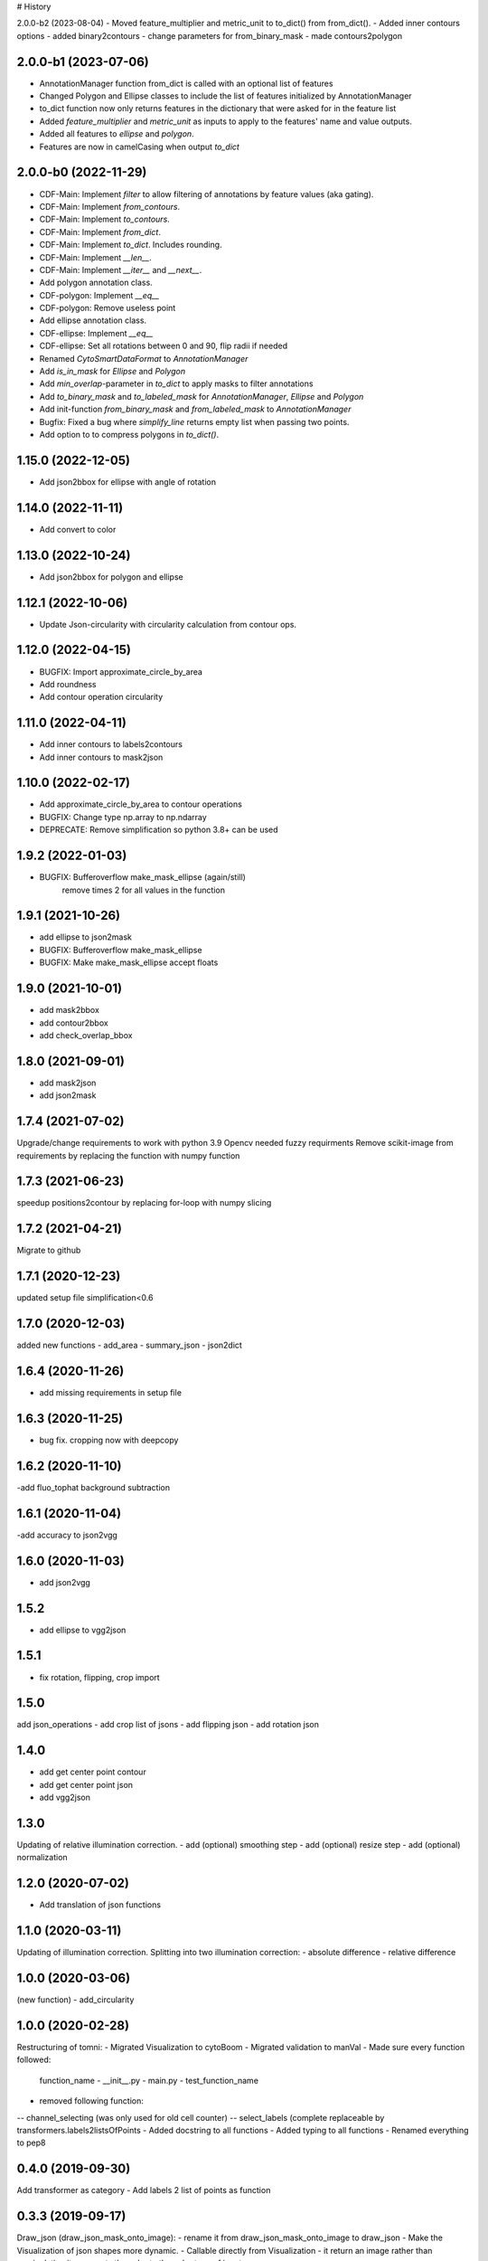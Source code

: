 # History

2.0.0-b2 (2023-08-04) 
- Moved feature_multiplier and metric_unit to to_dict() from from_dict(). 
- Added inner contours options 
- added binary2contours
- change parameters for from_binary_mask
- made contours2polygon

2.0.0-b1 (2023-07-06)
------------------
- AnnotationManager function from_dict is called with an optional list of features
- Changed Polygon and Ellipse classes to include the list of features initialized by AnnotationManager
- to_dict function now only returns features in the dictionary that were asked for in the feature list
- Added `feature_multiplier` and `metric_unit` as inputs to apply to the features' name and value outputs.
- Added all features to `ellipse` and `polygon`.
- Features are now in camelCasing when output `to_dict`

2.0.0-b0 (2022-11-29)
------------------
- CDF-Main: Implement `filter` to allow filtering of annotations by feature values (aka gating).
- CDF-Main: Implement `from_contours`.
- CDF-Main: Implement `to_contours`.
- CDF-Main: Implement `from_dict`.
- CDF-Main: Implement `to_dict`. Includes rounding.
- CDF-Main: Implement `__len__`.
- CDF-Main: Implement `__iter__` and `__next__`.
- Add polygon annotation class.
- CDF-polygon: Implement `__eq__`
- CDF-polygon: Remove useless point
- Add ellipse annotation class.
- CDF-ellipse: Implement `__eq__`
- CDF-ellipse: Set all rotations between 0 and 90, flip radii if needed
- Renamed `CytoSmartDataFormat` to `AnnotationManager`
- Add `is_in_mask` for `Ellipse` and `Polygon`
- Add `min_overlap`-parameter in `to_dict` to apply masks to filter annotations
- Add `to_binary_mask` and `to_labeled_mask` for `AnnotationManager`, `Ellipse` and `Polygon`
- Add init-function `from_binary_mask` and `from_labeled_mask` to `AnnotationManager`
- Bugfix: Fixed a bug where `simplify_line` returns empty list when passing two points.
- Add option to to compress polygons in `to_dict()`.

1.15.0 (2022-12-05)
------------------
- Add json2bbox for ellipse with angle of rotation

1.14.0 (2022-11-11)
------------------
- Add convert to color

1.13.0 (2022-10-24)
------------------
- Add json2bbox for polygon and ellipse

1.12.1 (2022-10-06)
------------------
- Update Json-circularity with circularity calculation from contour ops.

1.12.0 (2022-04-15)
------------------
- BUGFIX: Import approximate_circle_by_area
- Add roundness
- Add contour operation circularity

1.11.0 (2022-04-11)
------------------
- Add inner contours to labels2contours
- Add inner contours to mask2json

1.10.0 (2022-02-17)
------------------
- Add approximate_circle_by_area to contour operations
- BUGFIX: Change type np.array to np.ndarray
- DEPRECATE: Remove simplification so python 3.8+ can be used

1.9.2 (2022-01-03)
------------------
- BUGFIX: Bufferoverflow make_mask_ellipse (again/still)
    remove times 2 for all values in the function

1.9.1 (2021-10-26)
------------------
- add ellipse to json2mask
- BUGFIX: Bufferoverflow make_mask_ellipse
- BUGFIX: Make make_mask_ellipse accept floats

1.9.0 (2021-10-01)
------------------
- add mask2bbox
- add contour2bbox
- add check_overlap_bbox

1.8.0 (2021-09-01)
------------------
- add mask2json
- add json2mask

1.7.4 (2021-07-02)
------------------
Upgrade/change requirements to work with python 3.9
Opencv needed fuzzy requirments
Remove scikit-image from requirements by replacing the function with numpy function

1.7.3 (2021-06-23)
------------------
speedup positions2contour by replacing for-loop with numpy slicing

1.7.2 (2021-04-21)
------------------
Migrate to github

1.7.1 (2020-12-23)
------------------
updated setup file simplification<0.6

1.7.0 (2020-12-03)
------------------
added new functions
- add_area
- summary_json
- json2dict

1.6.4 (2020-11-26)
------------------
- add  missing requirements in setup file

1.6.3 (2020-11-25)
------------------
- bug fix. cropping now with deepcopy

1.6.2 (2020-11-10)
------------------
-add fluo_tophat background subtraction

1.6.1 (2020-11-04)
------------------
-add accuracy to json2vgg

1.6.0 (2020-11-03)
------------------
- add json2vgg

1.5.2
------------------
- add ellipse to vgg2json
1.5.1
------------------
- fix rotation, flipping, crop import

1.5.0
------------------
add json_operations
- add crop list of jsons
- add flipping json
- add rotation json

1.4.0
------------------
- add get center point contour
- add get center point json
- add vgg2json

1.3.0
------------------
Updating of relative illumination correction.
- add (optional) smoothing step
- add (optional) resize step
- add (optional) normalization

1.2.0 (2020-07-02)
------------------
- Add translation of json functions

1.1.0 (2020-03-11)
------------------
Updating of illumination correction.
Splitting into two illumination correction:
- absolute difference
- relative difference

1.0.0 (2020-03-06)
------------------
(new function)
- add_circularity

1.0.0 (2020-02-28)
------------------
Restructuring of tomni:
- Migrated Visualization to cytoBoom
- Migrated validation to manVal
- Made sure every function followed:
    function_name
    - __init__.py
    - main.py
    - test_function_name
- removed following function:
-- channel_selecting (was only used for old cell counter)
-- select_labels (complete replaceable by transformers.labels2listsOfPoints
- Added docstring to all functions
- Added typing to all functions
- Renamed everything to pep8

0.4.0 (2019-09-30)
------------------
Add transformer as category
- Add labels 2 list of points as function

0.3.3 (2019-09-17)
------------------
Draw_json (draw_json_mask_onto_image):
- rename it from draw_json_mask_onto_image to draw_json
- Make the Visualization of json shapes more dynamic.
- Callable directly from Visualization
- it return an image rather than manipulating it
- converts the color to the color type of input

0.2.1 (2019-07-24)
------------------
Remove f strings to prevent conflicts on python 3.5

0.2.0 (2019-07-09)
------------------
Visualization is now part of tomni.

STRUCTURE:
BGR: All colors are Gray, BGR or BGRA. This because tomni is mostly combined with openCV usage.

FUNCTION:
- Add color converter
- Add circle draw function that works with the input of the cell counter


0.1.8 (2019-02-21)
------------------
- imdim: Function what gives the dimensions of an image from a numpy.ndarray
- ellipse_mask: creates an ellipse at a given position, with given radius length but a fixed rotation

0.0.1 (2018-10-15)
------------------
- First release on PyPI.
